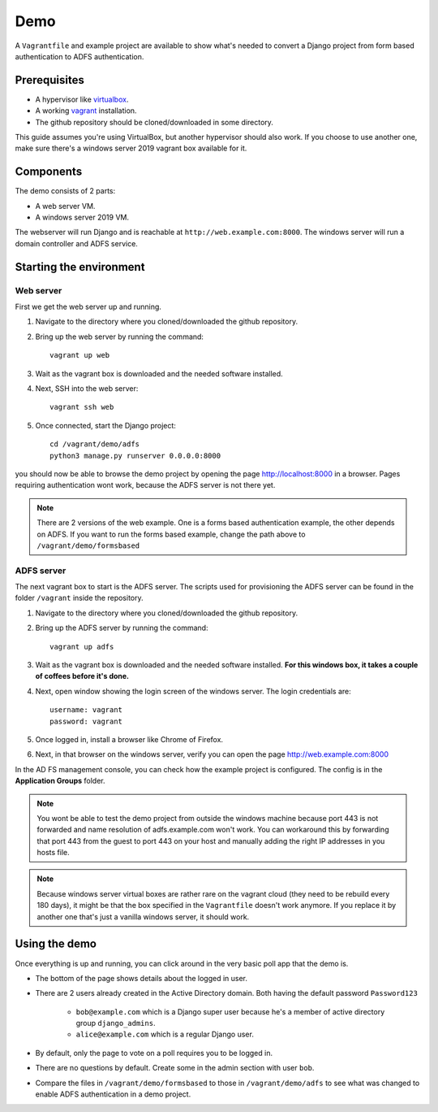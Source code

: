 Demo
====
A ``Vagrantfile`` and example project are available to show what's needed to convert a Django project from form based
authentication to ADFS authentication.

Prerequisites
-------------
* A hypervisor like `virtualbox <https://www.virtualbox.org/>`__.
* A working `vagrant <https://www.vagrantup.com/>`__ installation.
* The github repository should be cloned/downloaded in some directory.

This guide assumes you're using VirtualBox, but another hypervisor should also work.
If you choose to use another one, make sure there's a windows server 2019 vagrant box available for it.

Components
----------
The demo consists of 2 parts:

* A web server VM.
* A windows server 2019 VM.

The webserver will run Django and is reachable at ``http://web.example.com:8000``. The windows server will run a
domain controller and ADFS service.

Starting the environment
------------------------
Web server
~~~~~~~~~~
First we get the web server up and running.

#. Navigate to the directory where you cloned/downloaded the github repository.
#. Bring up the web server by running the command::

    vagrant up web

#. Wait as the vagrant box is downloaded and the needed software installed.
#. Next, SSH into the web server::

    vagrant ssh web

#. Once connected, start the Django project::

    cd /vagrant/demo/adfs
    python3 manage.py runserver 0.0.0.0:8000

you should now be able to browse the demo project by opening the page `http://localhost:8000 <http://localhost:8000>`__
in a browser. Pages requiring authentication wont work, because the ADFS server is not there yet.

.. note::

    There are 2 versions of the web example. One is a forms based authentication example, the other depends on ADFS.
    If you want to run the forms based example, change the path above to ``/vagrant/demo/formsbased``

ADFS server
~~~~~~~~~~~
The next vagrant box to start is the ADFS server. The scripts used for provisioning the ADFS server can be found in the
folder ``/vagrant`` inside the repository.

#. Navigate to the directory where you cloned/downloaded the github repository.
#. Bring up the ADFS server by running the command::

    vagrant up adfs

#. Wait as the vagrant box is downloaded and the needed software installed. **For this windows box, it takes a couple
   of coffees before it's done.**
#. Next, open window showing the login screen of the windows server. The login credentials are::

    username: vagrant
    password: vagrant

#. Once logged in, install a browser like Chrome of Firefox.
#. Next, in that browser on the windows server, verify you can open the page
   `http://web.example.com:8000 <http://web.example.com:8000>`__

In the AD FS management console, you can check how the example project is configured. The config is in the
**Application Groups** folder.

.. note::

    You wont be able to test the demo project from outside the windows machine because port 443 is not forwarded and
    name resolution of adfs.example.com won't work. You can workaround this by forwarding that port 443 from the guest
    to port 443 on your host and manually adding the right IP addresses in you hosts file.

.. note::

    Because windows server virtual boxes are rather rare on the vagrant cloud (they need to be rebuild every 180 days),
    it might be that the box specified in the ``Vagrantfile`` doesn't work anymore. If you replace it by another one
    that's just a vanilla windows server, it should work.

Using the demo
--------------
Once everything is up and running, you can click around in the very basic poll app that the demo is.

* The bottom of the page shows details about the logged in user.
* There are 2 users already created in the Active Directory domain. Both having the default password ``Password123``

    * ``bob@example.com`` which is a Django super user because he's a member of active directory group ``django_admins``.
    * ``alice@example.com`` which is a regular Django user.

* By default, only the page to vote on a poll requires you to be logged in.
* There are no questions by default. Create some in the admin section with user ``bob``.
* Compare the files in ``/vagrant/demo/formsbased`` to those in ``/vagrant/demo/adfs`` to see what was changed
  to enable ADFS authentication in a demo project.
